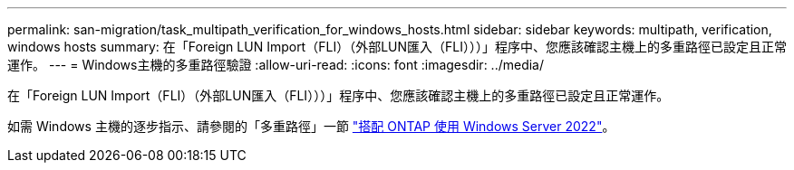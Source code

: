 ---
permalink: san-migration/task_multipath_verification_for_windows_hosts.html 
sidebar: sidebar 
keywords: multipath, verification, windows hosts 
summary: 在「Foreign LUN Import（FLI）（外部LUN匯入（FLI）））」程序中、您應該確認主機上的多重路徑已設定且正常運作。 
---
= Windows主機的多重路徑驗證
:allow-uri-read: 
:icons: font
:imagesdir: ../media/


[role="lead"]
在「Foreign LUN Import（FLI）（外部LUN匯入（FLI）））」程序中、您應該確認主機上的多重路徑已設定且正常運作。

如需 Windows 主機的逐步指示、請參閱的「多重路徑」一節 link:https://docs.netapp.com/us-en/ontap-sanhost/hu_windows_2022.html#multipathing["搭配 ONTAP 使用 Windows Server 2022"^]。
